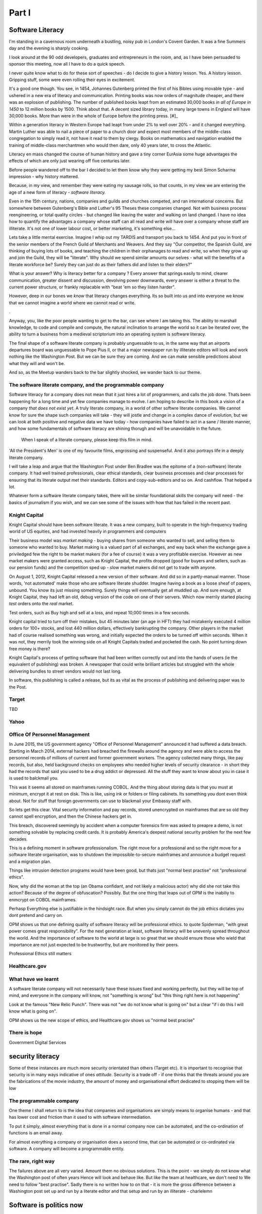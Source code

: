 ======
Part I
======


Software Literacy
=================

I'm standing in a cavernous room underneath a bustling, noisy pub in
London's Covent Garden.  It was a fine Summers day and the evening is sharply cooking.  

I look around at the 90 odd developers, graduates and
entrepreneurs in the room, and, as I have been persuaded to sponsor this meeting, now all 
I have to do a quick speech. 

I never quite know what to do for these sort of speeches - do I decide to give a history lesson. Yes. A history
lesson. Gripping stuff, some were even rolling their eyes in
excitement.

It's a good one though. You see, in 1454, Johannes Gutenberg printed
the first of his Bibles using movable type - and ushered in a new era
of literacy and communication. Printing books was now orders of
magnitude cheaper, and there was an explosion of publishing. The
number of published books leapt from an estimated 30,000 books *in all
of Europe in 1450* to 12 million books by 1500.  Think about that.  
A decent sized library today, in many large towns in England will have 
30,000 books.  More than were in the whole of Europe before the printing press. [#]_

Within a generation literacy in Western Europe had leapt from under 2%
to well over 20% - and it changed everything. Martin Luther was able
to nail a piece of paper to a church door and expect most members of
the middle-class congregation to simply read it, not have it read to
them by clergy. Books on mathematics and navigation enabled the
training of middle-class merchantmen who would then dare, only 40
years later, to cross the Atlantic.

Literacy en mass changed the course of human history and gave a tiny
corner EurAsia some huge advantages the effects of which are only just
wearing off five centuries later.

Before people wandered off to the bar I decided to let them know why
they were getting my best Simon Scharma impression - why history mattered. 

Because, in my view, and remember they were eating my
sausage rolls, so that counts, in my view we are entering the age of a
new form of literacy - *software literacy.*

Even in the 15th century, nations, companies and guilds and
churches competed, and ran international concerns. But somewhere
between Gutenberg's Bible and Luther's 95 Theses these companies
changed. Not with business process reengineering, or total quality
circles - but changed like leaving the water and walking on land
changed. I have no idea how to quantify the advantages a company whose
staff can all read and write will have over a company whose staff are
illiterate. It's not one of lower labour cost, or better marketing,
it's something else...

Lets take a little mental exercise.  Imagine I whip out my TARDIS and transport you back
to 1454.  And put you in front of the senior members of the French
Guild of Merchants and Weavers.  And they say "Our competitor, the
Spanish Guild, are thinking of buying lots of books, and teaching the
children in their orphanages to read and write, so when they grow up
and join the Guild, they will be "literate".  Why should we spend
similar amounts our selves - what will the benefits of a literate
workforce be? Surely they can just do as their fathers did and listen
to their elders?"

What is your answer? Why is literacy better for a company ?  Every
answer that springs easily to mind, clearer communication, greater
dissent and discussion, devolving power downwards, every answer is
either a threat to the current power structure, or frankly replacable
with "beat 'em so they listen harder".

However, deep in our bones we *know* that literacy changes everything.
Its so built into us and into everyone we know that we cannot imagine a world where we cannot
read or write.  

.

Anyway, you, like the poor people wanting to get to the bar, can see
where I am taking this. The ability to marshall knowledge, to code and
compile and compute, the natural inclination to arrange the world so
it can be iterated over, the ability to turn a business from a
medieval scriptorium into an operating system is software literacy.

The final shape of a software literate company is probably unguessable
to us, in the same way that an airports departures board was
unguessable to Pope Pius II, or that a major newspaper run by
illiterate editors will look and work nothing like the Washington
Post. But we can be sure they are coming. And we can make sensible
predictions about what they will and won't be.

And so, as the Meetup wanders back to the bar slightly shocked, we
wander back to our theme.

The software literate company, and the programmable company
-----------------------------------------------------------

Software literacy for a company does not mean that it just hires a lot
of programmers, and calls the job done.  Thats been happening for a
long time and yet few companies manage to evolve.  I am hoping to
describe in this book a vision of a company *that does not exist yet*.
A truly literate company, in a world of other softwre literate
companies.  We cannot know for sure the shape such companies will
take - they will jostle and change in a complex dance of evolution,
but we can look at both positive and negative data we have today - how
companies have failed to act in a sane / literate manner, and how some
fundamentals of software literacy are shining thorugh and will be
unavoidable in the future.



.. figure:: _static/robards2.jpeg
   :width: 75%
	
   When I speak of a literate company, please keep this film in mind.

'All the President's Men' is one of my favourite films, engrossing and suspenseful.  And it also portrays life in a deeply literate company.
   
I will take a leap and argue that the Washington Post under Ben
Bradlee was the epitome of a (non-software) literate company.  It had well trained professionals, 
clear ethical standards, clear business processes and clear processes
for ensuring that its literate output met their standards. Editors and copy-sub-editors and so on.  And cashflow. That helped a lot.

Whatever form a software literate company takes, there will be similar
foundational skills the company will need - the basics of journalism if you wish, and we can see
some of the issues with how that has failed in the recent past.


Knight Capital
--------------

Knight Capital should have been software literate.  It was a new
company, built to operate in the high-frequency trading world of US
equities, and had invested heavily in programmers and computers

Their business model was *market making* - buying shares from someone
who wanted to sell, and selling them to someone who wanted to buy.
Market making is a valued part of all exchanges, and way back when the exchange
gave a priviledged few the right to be market makers (for a fee of
course) it was a very profitable exercise.  However as new market
makers were granted access, such as Knight Capital, the profits
dropped (good for buyers and sellers, such as our pension funds) and the competition sped up -
slow market makers did not get to trade with anyone.

On August 1, 2012, Knight Capital released a new version of their
software. And did so in a partly-manual manner.  Those words, 'not automated' make those who are software literate shudder.  Imagine having a book as a loose sheaf of papers, unbound.  You know its just missing something.  Surely things will eventually get all muddled up.  And sure enough, at Knight Capital, they
had left an old, debug version of the code on one of their servers.
Which now merrily started placing *test* orders onto the *real*
market.

Test orders, such as Buy high and sell at a loss, and repeat 10,000 times in a few seconds.

Knight capital tried to turn off their mistakes, but 45 minutes later
(an age in HFT) they had mistakenly executed 4 million orders for 100+
stocks, and lost 440 million dollars, effectively bankrupting the
company.  Other players in the market had of course realised something was wrong, and initially expected the orders to be turned off within seconds. When it was not, they merrily took the winning side on all Knight Capitals traded and pocketed the cash. No point turning down free money is there?

Knight Capital's process of getting software that had been written correctly out
and into the hands of users (ie the equivalent of publishing) was broken.  A newspaper that could write brilliant articles but struggled with the whole delivering bundles to street vendors would not last long.

In software, this publishing is called a release, but its as vital
as the process of publishing and delivering paper was to the Post.

Target
------

TBD

Yahoo
-----


Office Of Personnel Management
------------------------------

In June 2015, the US government agency "Office of Personnel
Management" announced it had suffered a data breach.  Starting in
March 2014, external hackers had breached the firewalls around the
agency and were able to access the personnel records of millions of
current and former government workers.  The agency collected many
things, like pay records, but also, held background checks on
employees who needed higher levels of security clearance - in short
they had the records that said you used to be a drug addict or
depressed. All the stuff they want to know about you in case it is
used to balckmail you.

This was it seems all stored on mainframes running COBOL.  And the
thing about storing data is that you must at minimum, encrypt it at
rest on disk.  This is like, using ink or folders or filing cabinets.
Its something you dont even think about.  Not for stuff that foreign
governments can use to blackmail your Embassy staff with.

So lets get this clear.  Vital security information and pay records,
stored unencrypted on mainframes that are so old they cannot spell
encryption, and then the Chinese hackers get in.

This breach, discovered seemingly by accident when a computer
forensics firm was asked to preapre a demo, is not something solvable
by replacing credit cards.  It is probably America's deepest national
security problem for the next few decades.

This is a defining moment in software professionalism.  The right move
for a professional and so the right move for a software literate
organisation, was to shutdown the impossible-to-secure mainframes and
announce a budget request and a migration plan.

Things like intrusion detection programs would have been good, but
thats just "normal best practise" not "professional ethics".

Now, why did the woman at the top (an Obama confidant, and not likely
a malicious actor) why did she not take this action? Because of the
degree of obfuscation? Possibly.  But the one thing that leaps out of
OPM is the inabiliy to enmcrypt on COBOL mainframes.

Perhasp Everything else is justifiable in the hindsight race.  But
when you simply cannot do the job ethics dictates you dont pretend and
carry on.

OPM shows us that one defining quality of software literacy will be professional ethics.
to quote Spiderman, "with great power comes great responsibility".  For the next generation at least, software literacy will be unevenly spread throughout the world.  And the importance of software to the world at large is so great that we should ensure those who wield that importance are not just expected to be trustworthy, but are monitored by their peers.

Professional Ethics still matters

Healthcare.gov
--------------



What have we learnt
-------------------

A software literate company will not necessarily have these issues fixed and working perfectly,
but they will be top of mind, and everyone in the company will know, not "something is wrong"
but "this thing right here is not happening"

Look at the famous "New Relic Punch".  There was not "we do not know what is going on" but a clear
"if i do this I will know what is going on".

OPM shows us the new scope of ethics, and Healthcare.gov shows us "normal best pracise"


There is hope
-------------

Government Digital Services


security literacy
=================

Some of these instances are much more security orientated than others (Target etc).
It is important to recognise that security is in many ways indicative of ones *attitude*.
Security is a trade off - if one thinks that the threats around you are the fabrications
of the movie industry, the amount of money and organisational effort dedicated to stopping them will be low


The programmable company
------------------------

One theme I shall return to is the idea that companies and organisations
are simply means to organise humans - and that has lower cost and friction 
than it used to with software intermediation.

To put it simply, almost everything that is done in a normal company now 
can be automated, and the co-ordination of functions is an email away.

For almost everything a company or organisation does a second time, that can be automated
or co-ordinated via software.  A company will become a programmable entity.


The rare, right way
-------------------

The failures above are all very varied. Amount them no obvious solutions.
This is the point - we simply do not know what the Washington post of often years 
Hence will look and behave like.  But like the team at healthcare, we don't need to
We need to follow "best practise".  Sadly there is no written how to on that - it is more
the gross difference between a Washington post set up and run by a literate editor and that setup and run by an illiterate - charlelemn

Software is politics now
========================

http://blog.memespring.co.uk/2015/09/14/product-land-part-3/
::

    """Politics in the 21st century will, in part, be about control over the digital services we now rely on, and which hold an ever         growing concentration of our personal and household data, from how often we move (fitbit, jawbone), where to (Google Play             Services), what we tell people (WhatsApp, Facebook) and to how often we burn our toast (Nest)."""

The types of organisations that *can* exist are likelyt to have ot expand
We need a software literate civil service as urgently as we need more start ups.
GDS is a marvellous step in the right direction

Weapons of math destruction and the hidden hand
- Asimov ? 


The revolution has not happened yet
-----------------------------------

https://medium.com/absurdist/the-computer-revolution-has-yet-to-happen-f1dbf983d477#.a9n5t8be6

Devices are curated not owned by us
The APIs do not exist because vast majority of users could not use them - would need to buy another app

Pen and paper ? 



Notes misc
===========

None of these are purely technical foul-ups.  Where humans are involved thats never
the case - it is always tinged with plitics.

It's how would an illiterate person run the Washington Post.  Ben
bradlee


Healthcare.gov - one of the team responsible for the clean up of
healthcare.gov tells a story (YouTube). He explains. But mostly he
says they did nothing clever, they invented nothing new. They just ran
best practises (the famous new relic punch).

But why did they run best practises and not others. There are many
explanations, multiple gov contractors, sclerotic practises etc. but
ultimately the people at the top looked at a newspaper that was run as
it would be run by an illiterate and said "well I can't see how else
it should run", because they were illiterate too.


.. #: http://www.hrc.utexas.edu/educator/modules/gutenberg/books/legacy/
      

The incremental improvement - constant little bit better till it is out of sight
This is a fundamental part - daily, hourly improvements just sent out.

A Mea Culpa - from me and Uncle Bob
http://blog.paul-brian.com/2015/06/05/being-professional/

::

Conclusion The trick to handling pressure is to avoid it when you can, and weather it when you can’t. You avoid it by managing commitments, following your disciplines, and keeping clean. You weather it by staying calm, communicating, following your disciplines, and getting help

So as we know what is wrong, it is useful to dive into why, and what to do about it.
Uncle bob recommends managing pressure - and Inwoukd like to suggest that professionalism is an API we present to our stake holders - like "keeping a promise"

The APIs -

    source control
    Keeping it readable

    tech debt and tech assets - code and tests
    Debt and assets

    requirements lifecycle (PEP)
    Theory of the firm vs professionalism

    automated build and deployment (dogfood)
    Staying clean

    Documentation and Marketing
    Again a cost of independence in market place

    openness and reviews
    Non n

    Progress Not Perfection (YouTube clip)

    static and other analysis

    performance mgmt and measuring everything (and making reports on everything)

    Automatic project mgmt

    Risk management

    have fun, try new things, don't be afraid

    Requirements Lifecycle (PEPs)

Maintaining a distance, is anathema to Agile hugs.
But look at IR35 SDC - Supervised, Directed and Controlled.
(The theory of the firm, transaction costs, Fonald Coase and IR35. Why requirements management is and is not good for you)

Why is it a good idea
Why is it a bad idea
Is it in my ideal project?

Can I craft a set of ideals for my Open Source Project and how do they touch upon the wider world of professionalism and crafts-person-ship.

A multi layered API for software engineers.
I keep stuffing it up. I am a fairly good coder - and have survived almost 20 years as developer, CTO and consultant. So I occasionally get it right.

Remote pair programming

After the fact ticketd

https://itunes.apple.com/gb/podcast/tedtalks-audio/id160904630?mt=2&i=346210793

Teams not super chickens

    there are no rock stars - we need everyone
    there is only one standard of quality - the best. It is not the enemy of the good. Prioritisation is the enemy
    theory of the team is same as theory of the firm. Let the market decide

Candour

The three goals of software engineering
Reliability
Stability
Progress

As the joker says, "no one panics if everything is going according to plan"
Reliability, even if that means having to reboot every 24 hours, is still reliable
Stability is better - not having to reboot every 24 hours
Progress is the best - not having a joker in the pack
Chaos monkey as a white hat joker.

Release Management

    window of pain
    why it is complex
    Apple style checklists

    automate the build

    privacy
    It's the new pollution- it has enormous benefits to society and its productive capability (ie medical research) but like industrial pollution it has downside and we have not managed to cope with the downside in 150 years. The U.S. Democratic model seems to lead the world in dealing best with pollution (not worried about German vs US standards of chicken handling - look at Russian radiation handling or the Middle East approach to spills.

We're global remember.



Why write a book?
-----------------

  Writing is nature’s way of showing us how sloppy our thinking is.

 
 Leslie Lam-port


http://blog.fogus.me/2015/11/04/the-100101-method-my-approach-to-open-source/
Keep lots on the go and see what pops
Antithesis of project planning
Psychological
Creative


Do you know what James Watt's second most famous invention was? The
carbon copy paper < http://cnx.org/content/m32173/latest/>_ used to
keep the various parts of an multinational steam engine company
synchronised - Watt had to invent a new technology to cope with the
vast growth his first invention had spawned


Shakespeare and Company
Left bank of seine
What does a software bookshop look like? What events does it engender? 

When does data become proprietary 
--------------------////////------


Google encrypts the referrer header 
But that is what a person types in as search term

Why is that private not public?

European courts missing the point
https://itunes.apple.com/gb/podcast/the-economist-radio-all-audio/id151230264?mt=2&i=361720969

Possible free trade battle 
But the battle is over the wrong thing 
Data is public - it just is on vastly larger scales than we realise (pea souper fallacy)

Not only that but free trade areas in data will be needed to avoid 
Balkanisation of the Internet 

It's not unavoidable - it should be a free vs unfree world
The new capitalism - free data

Private data is private, unless published
There was a huge backlash against this for the first and other amendments 
See the uk government under fox / Pitt

But the principal has held well
And we need to refresh it - and redefine publish in light of pea souper 

http://uk.businessinsider.com/jobs-that-are-quickly-disappearing-thanks-to-robots-2016-2?r=US&IR=T



Open vs closed not right
Oppressive vs liberating is closer

Public data about us can be oppressive, can be limiting
But finding the balance is key
And the default should be open just as default was open for amweica



Exporting democracy

Where does half the world look to for inspiration?
Western democracy or Chinese capitalism without representation?

Democracy is exported - nation to nation, generation to generation 
We need to define the new society with new parameters

European democracy is under threat, even building a wall around Mexico

Who wants that ? 

Solutions

- remove financial spikes through removing tax relief on loan interest
- allow the natural state of software literacy to be enshrined in the societies norms laws codes and markets
- what is the natural state of software literacy

- best example is open source:

Open
Totally open
Candour
Democracy ?
Meritocracy
Evidence led 



The shape of companies and countries to come
--------------------------------------------

So my hypothesis is that software literacy is a real thing,
that it will create programmable companies, and that companies that 
have a nervous system, that can be controlled with smaller numbers of humans
instead of having to have humans in place of automation, we shall see 
smaller companies due to Ronald Coase theory of the firm

As such these smaller firms can negotiate better deals but what will be the environment 
in which they do that

- free trade areas - a perfect market
- common market
- federal system

Discuss European referendum


What’s more, as software eats the world, one side effect is that rewards accrue nonlinearly to those with the best software


Politics and software
---------------------

One thing worth noting is that if he is right, and Facebook (and lesser extent Google and Twitter) represent the new gatekeeper / aggregator for political news, then there is a crying need for their algorithms to be public, and there is a whole industry of political SEO

https://stratechery.com/2016/the-voters-decide/


CIA and job protection
----------------------

America is 50x richer than the rest of the world, but
Let's face it, that's historical accident and some luck of 
Democratic capitalism culture

Now the world is consensus - we all know democratic capitalism of some form is the way to go
So will the USA stay fifty times richer? No

Will they get poorer in absolute terms or just wait
in stagnation while everyone else catches up (pretty much what middle class wages have done relative to China)

Either way, USA is likely to fight - hence the CIA and the hegemonic back doors - the use of intelligence gathering against Brazilian companies.

It is Canute turning the tide back.  By throwing stones.

It's not going to be pretty

Redefining privacy
------------------

There is a new round of crypto-wars going on (see Obama speech "absolutist")
But this is part of wider discussion around meaning of privacy

It's a privative

It's based in secure in ones home - constitution 

But let's look at ambient computing.  
Intelligent context aware programming

Scenario: I walk from my kitchen to the living room, and the music I had playing dims in kitchen
And starts up in living room speakers.  I say "house! Something more dinner jazz please, and dim the lights"

Now to do this I must have computer monitoring me and my voice
It must stream music, electric usage will dip.


How can I defend my privacy? 
Do I really care ?
Prevention of annoyance? 
My music tastes probably say only a little politically 
but what films I watch, what documentaries? Fox News or CNN ?


Social organisation and software
- software as it needs precision highlights a lot
For example conways law - social organisation of contributors reflects the software produced

http://hintjens.com/blog:112

More clearly is need for individual rights
This is a politically accepted thing in real world - but as we move to situation where whole world is a contributor what happens? Much more planning and modelling? 


Productivity : 

The second biggest issue of our time
Basically the low hanging fruit of mechanisation has gone.

Productivity as measure of energy used to output

The future is more complex solutions to drive smaller increments in productivity until energy becomes orders magnitude cheaper or our usage orders more sophisticated

This should be the big win for electronics 

What we are missing is organisational change to cope with it.

Most organisations hold back productivity- and fixing that will be hard

- also remote working and competition across the globe 

Privacy: 

The biggest issue of our time
The modern day pollution 
The issue is who sets the laws
The issue is we must be regulated (murder)
The issue is we shall see Google become a utility in need of regulation - but under whose jurisdiction? 

How in Europe do we set this? How in USA? What about China (monitoring all )

Privacy shield - max schremms

Audio visual media services directive - tv regulation. Country of origin country of destination 

Unregulated is impossible 
Light regulation means skills and information to deal with 

The less regulation, the more transparency and individual tools to compensate 

My view: it is harmful to insist on country of destination style solutions to regulation as these allow dictatorships to censor

We should have global agreements on base regulation (child pornogrpahy, hate speech etc) and enforce transparency - and it is upto destinations to educate and provide tools to support their choices.


The emerging politics
---------------------
An understanding of politics of technology 
Icelands pirate party
http://uk.mobile.reuters.com/article/idUKKCN11Z1RV
Tom Watson 
Calling out footballer 


The emerging secure computing platform
--------------------------------------

	
tmzt 32 minutes ago | parent | on: South Korea military cyber command was hacked

RiscV, TCP+crypto offload, hardware switchports with luajit or nf rules. Reactive UI with hardware rendering and compositing.
Hardware keystore with physical switch to generate and enroll keys, user/owner controlled secrets, one-time programmable as an option, hardwired SAK and OS personality switching key.
Real-time security isolation kernel, hardware-enforced containerization with MMU-protected GPU passthrough.

https://news.ycombinator.com/reply?id=12623911&goto=threads%3Fid%3Dlifeisstillgood%2312623911

